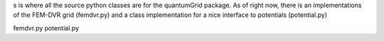 s is where all the source python classes are for the
quantumGrid package.  As of right now, there is an implementations
of the FEM-DVR grid (femdvr.py) and a class implementation for
a nice interface to potentials (potential.py)

femdvr.py
potential.py
